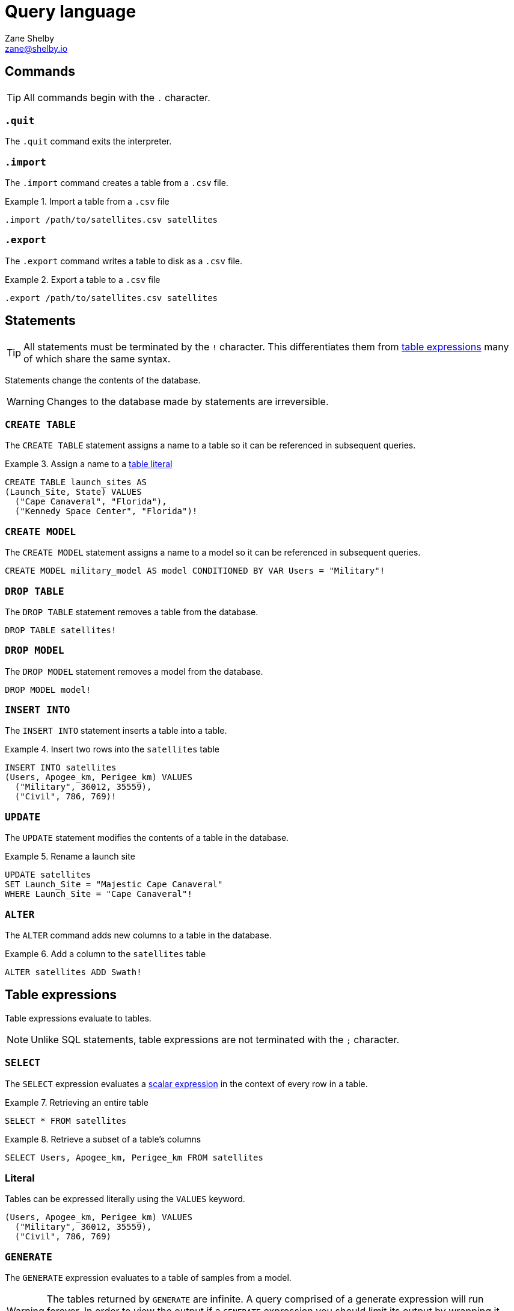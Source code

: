 = Query language
Zane Shelby <zane@shelby.io>

== Commands

TIP: All commands begin with the `+.+` character.

=== `+.quit+`

The `+.quit+` command exits the interpreter.

=== `+.import+`

The `+.import+` command creates a table from a `+.csv+` file.

.Import a table from a `+.csv+` file
[example]
====
[source,iql]
----
.import /path/to/satellites.csv satellites
----
====

=== `+.export+`

The `+.export+` command writes a table to disk as a `+.csv+` file.

.Export a table to a `+.csv+` file
[example]
====
[source,iql]
----
.export /path/to/satellites.csv satellites
----
====

== Statements

TIP: All statements must be terminated by the `+!+` character. This differentiates them from <<Table expressions,table expressions>> many of which share the same syntax.

Statements change the contents of the database.

WARNING: Changes to the database made by statements are irreversible.

=== `+CREATE TABLE+`

The `+CREATE TABLE+` statement assigns a name to a table so it can be referenced in subsequent queries.

.Assign a name to a <<VALUES,table literal>>
[example]
====
[source,iql]
----
CREATE TABLE launch_sites AS
(Launch_Site, State) VALUES
  ("Cape Canaveral", "Florida"),
  ("Kennedy Space Center", "Florida")!
----
====

=== `+CREATE MODEL+`

The `+CREATE MODEL+` statement assigns a name to a model so it can be referenced in subsequent queries.

[example]
====
[source,iql]
----
CREATE MODEL military_model AS model CONDITIONED BY VAR Users = "Military"!
----
====

=== `+DROP TABLE+`

The `+DROP TABLE+` statement removes a table from the database.

[example]
====
[source,iql]
----
DROP TABLE satellites!
----
====

=== `+DROP MODEL+`

The `+DROP MODEL+` statement removes a model from the database.

[example]
====
[source,iql]
----
DROP MODEL model!
----
====

=== `+INSERT INTO+`

The `+INSERT INTO+` statement inserts a table into a table.

.Insert two rows into the `+satellites+` table
[example]
====
[source,iql]
----
INSERT INTO satellites
(Users, Apogee_km, Perigee_km) VALUES
  ("Military", 36012, 35559),
  ("Civil", 786, 769)!
----
====

=== `+UPDATE+`

The `+UPDATE+` statement modifies the contents of a table in the database.

.Rename a launch site
[example]
====
[source,iql]
----
UPDATE satellites
SET Launch_Site = "Majestic Cape Canaveral"
WHERE Launch_Site = "Cape Canaveral"!
----
====

=== `+ALTER+`

The `+ALTER+` command adds new columns to a table in the database.

.Add a column to the `+satellites+` table
[example]
====
[source,iql]
----
ALTER satellites ADD Swath!
----
====

== Table expressions

Table expressions evaluate to tables.

NOTE: Unlike SQL statements, table expressions are not terminated with the `+;+` character.

[#select,`+SELECT+` expression]
=== `+SELECT+`

The `+SELECT+` expression evaluates a <<Scalar expressions,scalar expression>> in the context of every row in a table.

.Retrieving an entire table
[example]
====
[source,iql]
----
SELECT * FROM satellites
----
====

.Retrieve a subset of a table's columns
[example]
====
[source,iql]
----
SELECT Users, Apogee_km, Perigee_km FROM satellites
----
====

=== Literal

Tables can be expressed literally using the `+VALUES+` keyword.

[example]
====
[source,iql]
----
(Users, Apogee_km, Perigee_km) VALUES
  ("Military", 36012, 35559),
  ("Civil", 786, 769)
----
====

=== `+GENERATE+`

The `+GENERATE+` expression evaluates to a table of samples from a model.

WARNING: The tables returned by `+GENERATE+` are infinite. A query comprised of a generate expression will run forever. In order to view the output if a `+GENERATE+` expression you should limit its output by wrapping it with a <<select expression,Select>> that includes a `+LIMIT+` clause.

[example]
====
[source,iql]
----
SELECT *
FROM
  GENERATE
    VAR Users,
    VAR Apogee_km,
    VAR Perigee_km
  UNDER model
LIMIT 10
----
====

=== `+INSERT+`

The `+INSERT+` expression evaluates to a new table with additional values.

.Retrieve the `+satellites+` table with two rows inserted
[example]
====
[source,iql]
----
INSERT INTO satellites
(Users, Apogee_km, Perigee_km) VALUES
  ("Military", 36012, 35559),
  ("Civil", 786, 769)
----
====

=== `+UPDATE+`

The `+UPDATE+` expression evaluates to the a copy of a table with a set of changes applied.

.Retrieve the `+satellites+` table with a launch site renamed
[example]
====
[source,iql]
----
UPDATE satellites
SET Launch_Site = "Majestic Cape Canaveral"
WHERE Launch_Site = "Cape Canaveral"
----
====

=== `+ALTER+`

The `+ALTER+` expression evaluates to the a copy of a table with a new empty column added.

.Retrieve the `+satellites+` table with a new column added
[example]
====
[source,iql]
----
ALTER satellites ADD Swath
----
====

=== Joins

Join expressions combine columns from two tables into a new table.

==== `+CROSS JOIN+`

[example]
====
[source,iql]
----
satellites CROSS JOIN launch_sites
----
====

==== `+INNER JOIN+`

[example]
====
[source,iql]
----
satellites INNER JOIN launch_sites
ON satellites.Launch_Site = launch_sites.Launch_Site
----
====

=== Renaming

Table expressions can be renamed with the `+AS+` keyword.

[example]
====
[source,iql]
----
(Launch_Site, State) VALUES
    ("Cape Canaveral", "Florida"),
    ("Kennedy Space Center", "Florida")
AS launch_sites
----
====

=== `+WITH+`

The `+WITH+` keyword allows you to bind names to values for the lifetime of a query. This can be useful in situations where you want the same value to be used for every row in a table. One example is conditioning a model for use in a `+SELECT+` expression.

[example]
====
[source,iql]
----
WITH (military_model AS model CONDITIONED BY VAR Users = "Military") AS military_model:
  SELECT PROBABILITY OF VAR Apogee_km > Apogee_km UNDER military_model
----
====

== Model expressions

Model expressions evaluate to models.

=== `+CONDITIONED BY+`

[example]
====
[source,iql]
----
SELECT
  PROBABILITY DENSITY OF VAR Apogee_km < 1000
  UNDER model CONDITIONED BY VAR Users = "Military"
----
====

=== `+CONSTRAINED BY+`

[example]
====
[source,iql]
----
SELECT
  PROBABILITY OF VAR Users = "Military"
  UNDER model CONSTRAINED BY VAR Apogee_km < 1000
----
====

== Scalar expressions

Scalar expressions evaluate to scalar values. A scalar value refers to a single value. The values of cells in tables are scalar values. The expressions that follow the `+SELECT+` keyword are scalar expressions.

=== Precedence

1. Parentheses, probability-of, density-of, mutual information, approximate mutual information
2. Multiplication and division
3. Addition and subtraction
4. Relational operators
5. Negation
6. Conjunction
7. Disjunction

=== Disjunction

Disjunction expressions combine two scalar expressions. A disjunction expression is `+true+` if either of the scalar expressions it is combining are `+true+`. Otherwise it is `+false+`.

=== Conjunction

Conjunction expressions combine two scalar expressions. A conjunction expression is `+true+` if both of the scalar expressions it is combining are `+true+`. Otherwise it is `+false+`.

=== Negation

A negation expression is `+true+` if the scalar expression it is negating is `+false+`. Otherwise it is `+true+`.

=== Relational operators

Relational operators compare two scalar expressions, evaluating to a boolean value. The following relational operators are supported:

* `+>+`
* `+>=+`
* `+=+`
* `+<=+`
* `+<+`
* `+IS+`
* `+IS NOT+`

=== Arithmetic

Basic arithmetic like multiplication, subtraction, addition, and division can be used to combine scalar values.

=== `+PROBABILITY OF+`

[example]
====
[source,iql]
----
SELECT PROBABILITY OF VAR Apogee_km > Apogee_km UNDER military_model
----
====

=== `+PROBABILITY DENSITY OF+`

[example]
====
[source,iql]
----
SELECT PROBABILITY DENSITY OF VAR Apogee_km < 1000
UNDER model CONDITIONED BY VAR Users = "Military"
----
====

=== `+MUTUAL INFORMATION OF+`

=== `+APPROXIMATE MUTUAL INFORMATION OF+`
